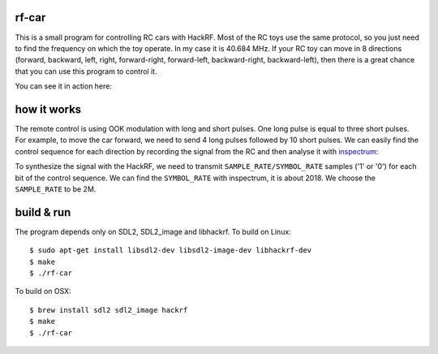 rf-car
------
This is a small program for controlling RC cars with HackRF. 
Most of the RC toys use the same protocol, so you just need to find the
frequency on which the toy operate. In my case it is 40.684 MHz. If your RC toy
can move in 8 directions (forward, backward, left, right, forward-right,
forward-left, backward-right, backward-left), then there is a great chance that
you can use this program to control it.

You can see it in action here:

.. image:: screenshot.png
   :target: https://youtu.be/itS2pWkgNrM

how it works
------------
The remote control is using OOK modulation with long and short pulses. One long
pulse is equal to three short pulses. For example, to move the car forward, we
need to send 4 long pulses followed by 10 short pulses. We can easily find the
control sequence for each direction by recording the signal from the RC and
then analyse it with `inspectrum <https://github.com/miek/inspectrum>`_:

.. image:: inspectrum.png
   :scale: 67 %

To synthesize the signal with the HackRF, we need to transmit
``SAMPLE_RATE/SYMBOL_RATE`` samples ('1' or '0') for each bit of the control
sequence. We can find the ``SYMBOL_RATE`` with inspectrum, it is about 2018.
We choose the ``SAMPLE_RATE`` to be 2M.

build & run
-----------
The program depends only on SDL2, SDL2_image and libhackrf. To build on Linux::

    $ sudo apt-get install libsdl2-dev libsdl2-image-dev libhackrf-dev
    $ make
    $ ./rf-car

To build on OSX::

    $ brew install sdl2 sdl2_image hackrf
    $ make
    $ ./rf-car

